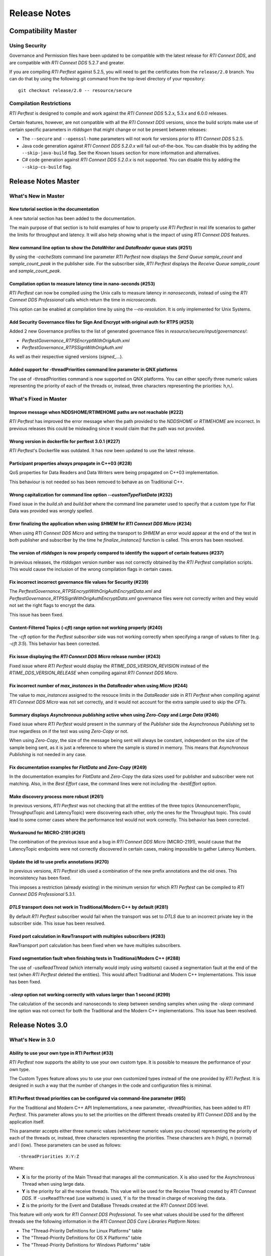 .. _section-release_notes:

Release Notes
=============

Compatibility Master
--------------------

Using Security
~~~~~~~~~~~~~~

Governance and Permission files have been updated to be compatible with
the latest release for *RTI Connext DDS*, and are compatible with *RTI
Connext DDS* 5.2.7 and greater.

If you are compiling *RTI Perftest* against 5.2.5, you will need to get
the certificates from the ``release/2.0`` branch. You can do that by
using the following git command from the top-level directory of your
repository:

::

    git checkout release/2.0 -- resource/secure

Compilation Restrictions
~~~~~~~~~~~~~~~~~~~~~~~~

*RTI Perftest* is designed to compile and work against the *RTI Connext
DDS* 5.2.x, 5.3.x and 6.0.0 releases.

Certain features, however, are not compatible with all the *RTI Connext
DDS* versions, since the build scripts make use of certain specific
parameters in *rtiddsgen* that might change or not be present between
releases:

-  The ``--secure`` and ``--openssl-home`` parameters will not work for
   versions prior to *RTI Connext DDS* 5.2.5.

-  Java code generation against *RTI Connext DDS 5.2.0.x* will fail
   out-of-the-box. You can disable this by adding the ``--skip-java-build``
   flag. See the Known Issues section for more information and
   alternatives.

-  C# code generation against *RTI Connext DDS 5.2.0.x* is not
   supported. You can disable this by adding the ``--skip-cs-build``
   flag.

Release Notes Master
--------------------

What's New in Master
~~~~~~~~~~~~~~~~~~~~

New tutorial section in the documentation
^^^^^^^^^^^^^^^^^^^^^^^^^^^^^^^^^^^^^^^^^

A new tutorial section has been added to the documentation.

The main purpose of that section is to hold examples of how to properly use
*RTI Perftest* in real life scenarios to gather the limits for throughput
and latency. It will also help showing what is the impact of using *RTI
Connext DDS* features.

New command line option to show the *DataWriter* and *DataReader* queue stats (#251)
^^^^^^^^^^^^^^^^^^^^^^^^^^^^^^^^^^^^^^^^^^^^^^^^^^^^^^^^^^^^^^^^^^^^^^^^^^^^^^^^^^^^

By using the `-cacheStats` command line parameter *RTI Perftest* now displays the
*Send Queue* `sample_count` and `sample_count_peak` in the publisher side. For the
subscriber side, *RTI Perftest* displays the *Receive Queue* `sample_count` and
`sample_count_peak`.

Compilation option to measure latency time in nano-seconds (#253)
^^^^^^^^^^^^^^^^^^^^^^^^^^^^^^^^^^^^^^^^^^^^^^^^^^^^^^^^^^^^^^^^^

*RTI Perftest* can now be compiled using the Unix calls to measure latency
in *nanoseconds*, instead of using the *RTI Connext DDS Professional* calls
which return the time in *microseconds*.

This option can be enabled at compilation time by using the `--ns-resolution`.
It is only implemented for Unix Systems.

Add Security Governance files for Sign And Encrypt with original auth for RTPS (#253)
^^^^^^^^^^^^^^^^^^^^^^^^^^^^^^^^^^^^^^^^^^^^^^^^^^^^^^^^^^^^^^^^^^^^^^^^^^^^^^^^^^^^^

Added 2 new Governance profiles to the list of generated governance files in
`resource/secure/input/governances/`:

- `PerftestGovernance_RTPSEncryptWithOrigAuth.xml`
- `PerftestGovernance_RTPSSignWithOrigAuth.xml`

As well as their respective signed versions (`signed_`...).

Added support for -threadPriorities command line parameter in QNX platforms
^^^^^^^^^^^^^^^^^^^^^^^^^^^^^^^^^^^^^^^^^^^^^^^^^^^^^^^^^^^^^^^^^^^^^^^^^^^

The use of -threadPriorities command is now supported on QNX platforms.
You can either specify three numeric values representing the priority of each
of the threads or, instead, three characters representing the priorities: h,n,l.

What's Fixed in Master
~~~~~~~~~~~~~~~~~~~~~~

Improve message when NDDSHOME/RTIMEHOME paths are not reachable (#222)
^^^^^^^^^^^^^^^^^^^^^^^^^^^^^^^^^^^^^^^^^^^^^^^^^^^^^^^^^^^^^^^^^^^^^^

*RTI Perftest* has improved the error message when the path provided to the
`NDDSHOME` or `RTIMEHOME` are incorrect. In previous releases this could be
misleading since it would claim that the path was not provided.

Wrong version in dockerfile for perftest 3.0.1 (#227)
^^^^^^^^^^^^^^^^^^^^^^^^^^^^^^^^^^^^^^^^^^^^^^^^^^^^^

*RTI Perftest*'s Dockerfile was outdated. It has now been updated to use the
latest release.

Participant properties always propagate in C++03 (#228)
^^^^^^^^^^^^^^^^^^^^^^^^^^^^^^^^^^^^^^^^^^^^^^^^^^^^^^^

QoS properties for Data Readers and Data Writers were being propagated on C++03
implementation.

This behaviour is not needed so has been removed to behave as on Traditional C++.

Wrong capitalization for command line option `--customTypeFlatData` (#232)
^^^^^^^^^^^^^^^^^^^^^^^^^^^^^^^^^^^^^^^^^^^^^^^^^^^^^^^^^^^^^^^^^^^^^^^^^^

Fixed issue in the `build.sh` and `build.bat` where the command line parameter
used to specify that a custom type for Flat Data was provided was wrongly
spelled.

Error finalizing the application when using `SHMEM` for *RTI Connext DDS Micro* (#234)
^^^^^^^^^^^^^^^^^^^^^^^^^^^^^^^^^^^^^^^^^^^^^^^^^^^^^^^^^^^^^^^^^^^^^^^^^^^^^^^^^^^^^^

When using *RTI Connext DDS Micro* and setting the transport to `SHMEM` an error
would appear at the end of the test in both publisher and subscriber by the time
he `finalize_instance()` function is called. This errors has been resolved.

The version of *rtiddsgen* is now properly compared to identify the support of certain features (#237)
^^^^^^^^^^^^^^^^^^^^^^^^^^^^^^^^^^^^^^^^^^^^^^^^^^^^^^^^^^^^^^^^^^^^^^^^^^^^^^^^^^^^^^^^^^^^^^^^^^^^^^

In previous releases, the *rtiddsgen* version number was not correctly obtained
by the *RTI Perftest* compilation scripts. This would cause the inclusion of the
wrong compilation flags in certain cases.

Fix incorrect incorrect governance file values for Security (#239)
^^^^^^^^^^^^^^^^^^^^^^^^^^^^^^^^^^^^^^^^^^^^^^^^^^^^^^^^^^^^^^^^^^

The `PerftestGovernance_RTPSEncryptWithOrigAuthEncryptData.xml` and
`PerftestGovernance_RTPSSignWithOrigAuthEncryptData.xml` governance files were not
correctly writen and they would not set the right flags to encrypt the data.

This issue has been fixed.

Content-Filtered Topics (`-cft`) range option not working properly (#240)
^^^^^^^^^^^^^^^^^^^^^^^^^^^^^^^^^^^^^^^^^^^^^^^^^^^^^^^^^^^^^^^^^^^^^^^^^

The `-cft` option for the *Perftest subscriber* side was not working correctly
when specifying a range of values to filter (e.g. `-cft 3:5`). This behavior has
been corrected.

Fix issue displaying the *RTI Connext DDS Micro* release number (#243)
^^^^^^^^^^^^^^^^^^^^^^^^^^^^^^^^^^^^^^^^^^^^^^^^^^^^^^^^^^^^^^^^^^^^^^

Fixed issue where *RTI Perftest* would display the `RTIME_DDS_VERSION_REVISION`
instead of the `RTIME_DDS_VERSION_RELEASE` when compiling against *RTI
Connext DDS Micro*.

Fix incorrect number of `max_instances` in the *DataReader* when using *Micro* (#244)
^^^^^^^^^^^^^^^^^^^^^^^^^^^^^^^^^^^^^^^^^^^^^^^^^^^^^^^^^^^^^^^^^^^^^^^^^^^^^^^^^^^^^

The value to `max_instances` assigned to the resouce limits in the *DataReader*
side in *RTI Perftest* when compiling against *RTI Connext DDS Micro* was not
set correctly, and it would not account for the extra sample used to skip the
*CFTs*.

Summary displays *Asynchronous publishing* active when using *Zero-Copy* and *Large Data* (#246)
^^^^^^^^^^^^^^^^^^^^^^^^^^^^^^^^^^^^^^^^^^^^^^^^^^^^^^^^^^^^^^^^^^^^^^^^^^^^^^^^^^^^^^^^^^^^^^^^

Fixed issue where *RTI Perftest* would present in the summary of the *Publisher*
side the *Asynchronous Publishing* set to *true* regardless on if the test was
using *Zero-Copy* or not.

When using *Zero-Copy*, the size of the message being sent will always be
constant, independent on the size of the sample being sent, as it is just a
reference to where the sample is stored in memory.
This means that *Asynchronous Publishing* is not needed in any case.

Fix documentation examples for *FlatData* and *Zero-Copy* (#249)
^^^^^^^^^^^^^^^^^^^^^^^^^^^^^^^^^^^^^^^^^^^^^^^^^^^^^^^^^^^^^^^^

In the documentation examples for *FlatData* and *Zero-Copy* the data sizes used
for publisher and subscriber were not matching. Also, in the *Best Effort* case,
the command lines were not including the `-bestEffort` option.

Make discovery process more robust (#261)
^^^^^^^^^^^^^^^^^^^^^^^^^^^^^^^^^^^^^^^^^

In previous versions, *RTI Perftest* was not checking that all the entities of
the three topics (AnnouncementTopic, ThroughputTopic and LatencyTopic) were
discovering each other, only the ones for the Throughput topic. This could lead
to some corner cases where the performance test would not work correctly. This
behavior has been corrected.

Workaround for MICRO-2191 (#261)
^^^^^^^^^^^^^^^^^^^^^^^^^^^^^^^^

The combination of the previous issue and a bug in *RTI Connext DDS Micro*
(MICRO-2191), would cause that the LatencyTopic endpoints were not correctly
discovered in certain cases, making impossible to gather Latency Numbers.

Update the idl to use prefix annotations (#270)
^^^^^^^^^^^^^^^^^^^^^^^^^^^^^^^^^^^^^^^^^^^^^^^

In previous versions, *RTI Perftest* idls used a combination of the new
prefix annotations and the old ones. This inconsistency has been fixed.

This imposes a restriction (already existing) in the minimum version for which
*RTI Perftest* can be compiled to *RTI Connext DDS Professional* 5.3.1.

`DTLS` transport does not work in Traditional/Modern C++ by default (#281)
^^^^^^^^^^^^^^^^^^^^^^^^^^^^^^^^^^^^^^^^^^^^^^^^^^^^^^^^^^^^^^^^^^^^^^^^^^

By default *RTI Perftest* subscriber would fail when the transport was set to
`DTLS` due to an incorrect private key in the subscriber side. This issue has been
resolved.

Fixed port calculation in RawTransport with multiples subscribers (#283)
^^^^^^^^^^^^^^^^^^^^^^^^^^^^^^^^^^^^^^^^^^^^^^^^^^^^^^^^^^^^^^^^^^^^^^^^

RawTransport port calculation has been fixed when we have multiples subscribers.

Fixed segmentation fault when finishing tests in Traditional/Modern C++ (#288)
^^^^^^^^^^^^^^^^^^^^^^^^^^^^^^^^^^^^^^^^^^^^^^^^^^^^^^^^^^^^^^^^^^^^^^^^^^^^^^

The use of `-useReadThread` (which internally would imply using `waitsets`)
caused a segmentation fault at the end of the test (when *RTI Perftest* deleted
the entities). This would affect Traditional and Modern C++ Implementations.
This issue has been fixed.

`-sleep` option not working correctly with values larger than 1 second (#299)
^^^^^^^^^^^^^^^^^^^^^^^^^^^^^^^^^^^^^^^^^^^^^^^^^^^^^^^^^^^^^^^^^^^^^^^^^^^^^

The calculation of the seconds and nanoseconds to sleep between sending samples
when using the `-sleep` command line option was not correct for both the Traditional
and the Modern C++ implementations. This issue has been resolved.

Release Notes 3.0
-----------------

What's New in 3.0
~~~~~~~~~~~~~~~~~

Ability to use your own type in RTI Perftest (#33)
^^^^^^^^^^^^^^^^^^^^^^^^^^^^^^^^^^^^^^^^^^^^^^^^^^

*RTI Perftest* now supports the ability to use your own custom type.
It is possible to measure the performance of your own type.

The Custom Types feature allows you to use your own customized types instead of
the one provided by *RTI Perftest*. It is designed in such a way that the number
of changes in the code and configuration files is minimal.

RTI Perftest thread priorities can be configured via command-line parameter (#65)
^^^^^^^^^^^^^^^^^^^^^^^^^^^^^^^^^^^^^^^^^^^^^^^^^^^^^^^^^^^^^^^^^^^^^^^^^^^^^^^^^

For the Traditional and Modern C++ API Implementations, a new parameter,
`-threadPriorities`, has been added to *RTI Perftest*. This parameter allows you 
to set the priorities on the different threads created by *RTI Connext DDS*
and by the application itself.

This parameter accepts either three numeric values (whichever numeric values you choose) 
representing the priority of each of the threads or, instead, three characters representing 
the priorities. These characters are h (high), n (normal) and l (low). These parameters
can be used as follows:

::

-threadPriorities X:Y:Z

Where:

- **X** is for the priority of the Main Thread that manages all the communication. 
  X is also used for the Asynchronous Thread when using large data.
- **Y** is the priority for all the receive threads. This value will be used for
  the Receive Thread created by *RTI Connext DDS*. If ``-useReadThread`` (use waitsets) 
  is used, Y is for the thread in charge of receiving the data.
- **Z** is the priority for the Event and DataBase Threads created at the
  *RTI Connext DDS* level.

This feature will only work for *RTI Connext DDS Professional*.
To see what values should be used for the different threads see
the following information in the *RTI Connext DDS Core Libraries Platform Notes*:

- The "Thread-Priority Definitions for Linux Platforms" table
- The "Thread-Priority Definitions for OS X Platforms" table
- The "Thread-Priority Definitions for Windows Platforms" table

Raw Transport Support (#77)
^^^^^^^^^^^^^^^^^^^^^^^^^^^

*RTI Perftest* now supports raw transport communications. This allows the
application to conduct performance tests skipping the DDS protocol. The purpose of this
feature is to allow the calculation of protocol overhead and time differences.

To run a test with this feature, the ``-rawTransport`` command line option is
required.

The Raw Transport feature is only aviable for C++ and supports two kinds of transport
protocols, UDPv4 and Shared Memory.

The Raw Transport feature allows the following configurations:

-  `Multicast` (only for UDPv4)
-  `One-to-many communication` (Pub -> Sub)
-  `Latency Test` / `Throughput Test`
-  `Scan`

Some of the command-line parameters that exist for DDS are not supported if
``-rawTransport`` is used.

For the command ``-peer``, the behavior has been modified. You can use ``-peer`` to set a
peer address and a new optional ID:

    Syntax: -peer <x.x.x.x>|<x.x.x.x:id>

    If no ID is provided, it's set as zero.

    You can set multiple peers; the maximum value of accepted peers is RTIPERFTEST_MAX_PEERS, 
    which corresponds to 1024.

    Example:

::

    perftest_cpp -pub -rawTransport -peer 127.0.0.1:5 -peer 127.0.0.1:6


A new command-line parameter, `-noBlockingSockets`, has been added:

-  This parameter changes the blocking behavior of send sockets to `never block`.
-  It is only available when ``-rawTransport`` is set with UDPv4 as the protocol.
-  This parameter can reduce the lost packets.
-  CHANGING THIS PARAMETER FROM THE DEFAULT CAN CAUSE SIGNIFICANT PERFORMANCE VARIATIONS.

Support for RTI Connext DDS Micro 3.0.0 (#78)
^^^^^^^^^^^^^^^^^^^^^^^^^^^^^^^^^^^^^^^^^^^^^

Starting with this release, *RTI Perftest* will have support for *RTI Connext
DDS Micro* 3.0.0 and above.

By using the ``--micro`` and the ``--RTIMEHOME path`` command-line options at
compile time, *RTI Perftest* will generate code for *RTI Connext DDS Micro* and
try to compile using ``cmake`` (the path for which can also be configured by
a command-line parameter in the build script). In this case, the 
*RTI Perftest* executable will be placed similarly to *RTI Connext DDS Professional's* 
executable; however, it will be named ``perftest_cpp_micro``.

Most *RTI Perftest* features are available when using *RTI Connext Micro*; however, some
command-line parameters and options are available only for *RTI Connext DDS
Professional*. More information about the supported parameters can be found in the
*Command-Line Parameters* examples section.

Build HTML and PDF documentation (#94)
^^^^^^^^^^^^^^^^^^^^^^^^^^^^^^^^^^^^^^

*RTI Perftest*'s build script for Linux now offers the option to generate the HTML
and PDF documentation from the .rst files in srcDoc.

Allow 3 differents addresses for -multicastAddr feature (#97)
^^^^^^^^^^^^^^^^^^^^^^^^^^^^^^^^^^^^^^^^^^^^^^^^^^^^^^^^^^^^^

In previous versions of *RTI Perftest*, the `-multicastAddr` command-line
parameter only supported a single address as input. This behavior has been
improved. In addition to providing only one address, this parameter also
allows you to provide three different addresses for each of the three topics used by
*RTI Perftest* (Throughput, Latency, and Announcement).

Both IPv4 and IPv6 addresses are supported and can be set together on the same
input command. All the input addresses must be in multicast range.

If you specify only one address, *RTI Perftest* will use that one 
and the two consecutive ones: for example, if you give 1.1.1.1, *RTI Perftest* will use 
1.1.1.1 + 1.1.1.2 + 1.1.1.3. The higher values supported are `239.255.255.253` for IPv4
and `FFFF:FFFF:FFFF:FFFF:FFFF:FFFF:FFFF:FFFC` for IPv6.

Display in RTI Perftest's subscriber side if the type expected is large data (#123)
^^^^^^^^^^^^^^^^^^^^^^^^^^^^^^^^^^^^^^^^^^^^^^^^^^^^^^^^^^^^^^^^^^^^^^^^^^^^^^^^^^^^^

*RTI Perftest* requires you to specify on the subscriber side the Data Length parameter
if the data to be received is larger than the `MAX_SYNCHRONOUS_SIZE` constant. This
parameter is used to change from the regular `TestData_t` type to `TestDataLarge_t` (used for
large data). However, this was not displayed anywhere in the summary shown by
the subscriber.

This issue has been fixed. Now the subscriber will show a short message stating
that it is expecting the large data type.

Added --compiler and --linker command-line parameters to build.sh (#152)
^^^^^^^^^^^^^^^^^^^^^^^^^^^^^^^^^^^^^^^^^^^^^^^^^^^^^^^^^^^^^^^^^^^^^^^^

When building in Unix, you can now use the `--compiler` and/or `--linker`
command-line parameters to explicitly specify to the `build.sh` script the
compiler/linker executables that will be used by *rtiddsgen*.

Ease the execution of *RTI Perftest* in *VxWorks* (#167)
^^^^^^^^^^^^^^^^^^^^^^^^^^^^^^^^^^^^^^^^^^^^^^^^^^^^^^^^

In previous releases, it was not clear how to run `RTI Perftest` in `VxWorks`:
each command-line parameter had to be appended to the `argv` array inside
`publisher_main` and `subscriber_main` in `perftest_publisher.cxx`. This
required recompiling each time the parameters changed.

This behavior has been simplified: in order to run in `VxWorks`, you can 
call the `perftest_cpp_main` function and receive a simple string
containing all the command-line parameters.

Support *RTI Perftest* on *Android* platforms (#186)
^^^^^^^^^^^^^^^^^^^^^^^^^^^^^^^^^^^^^^^^^^^^^^^^^^^^

Although the code for *RTI Perftest* is supposed to be platform-independent, it
might not work out-of-the-box for mobile operating systems, since it expects to be used in a
terminal.

Starting in version 3.0.0, *RTI Perftest* can also be compiled and used for
Android platforms, using the basic graphical interface generated by *rtiddsgen*
to print the output of the application.

Support *RTI Connext DDS 6.0.0* *FlatData* and *Zero-Copy* features (#211)
^^^^^^^^^^^^^^^^^^^^^^^^^^^^^^^^^^^^^^^^^^^^^^^^^^^^^^^^^^^^^^^^^^^^^^^^^^

*RTI Connext DDS 6.0.0* introduces *RTI FlatData* language binding and
*Zero-Copy* transfer mode over Shared Memory.

*RTI FlatData* reduces the number of copies made when sending a sample
from a DataWriter to a DataReader from four to just two by building samples
where the in-memory representation matches the wire representation.

*Zero-Copy* transfer mode accomplishes zero copies by using the shared memory
(SHMEM) built-in transport to send 16-byte references to samples within a
SHMEM segment owned by the DataWriter. This does not only reduces the latency
but also makes the latency independent of the sample size.

Starting in version 3.0.0, *RTI Perftest* supports *RTI FlatData* language
binding and Zero Copy transfer over Shared Memory.

This feature is not available when compiling for *RTI Connext DDS Micro*.

Increase `send_socket_buffer_size` for the `UDPv4` transport
^^^^^^^^^^^^^^^^^^^^^^^^^^^^^^^^^^^^^^^^^^^^^^^^^^^^^^^^^^^^

In order to achieve better performance with dealing with Large Data, the
`send_socket_buffer_size` property has been modified from 500KB to 1MB in the
*QoS* file.

What's Fixed in 3.0
~~~~~~~~~~~~~~~~~~~

Migrate RTI Routing Service XML configuration to 6.0.0
^^^^^^^^^^^^^^^^^^^^^^^^^^^^^^^^^^^^^^^^^^^^^^^^^^^^^^

The *RTI Routing Service* configuration file has been updated and
is now supported by *RTI Routing Service* 6.0.0.

Remove duplicate code on RTIDDSImpl when the topic name is checked (#99)
^^^^^^^^^^^^^^^^^^^^^^^^^^^^^^^^^^^^^^^^^^^^^^^^^^^^^^^^^^^^^^^^^^^^^^^^^

Each time a DataReader or DataWriter was created, the topic name was compared with all the
default topic names (Throughput, Latency, Announcement), in order to get
the proper QoS Profile Name. This led to a lot of duplicated code on the
`createWriter` and `createReader` functions.

This behavior has been fixed by creating a new function `getQoSProfileName`
that accesses a new map, `_qoSProfileNameMap`, which contains the three topic
names and their corresponding profile names.

Fix incorrect parsing of the `-executionTime` command-line parameter (#102)
^^^^^^^^^^^^^^^^^^^^^^^^^^^^^^^^^^^^^^^^^^^^^^^^^^^^^^^^^^^^^^^^^^^^^^^^^^^

In previous releases, for the Traditional and Modern C++ API implementations,
the `-executionTime <sec>` command-line parameter would ignore any invalid
value for the `<sec>` parameter without any notification to the user.

This behavior has been fixed and unified for all the API implementations,
which now show an error when finding a wrong value for the `<sec>` option.

Ensure compatibility for the Traditional and Modern C++ Implementation (#114)
^^^^^^^^^^^^^^^^^^^^^^^^^^^^^^^^^^^^^^^^^^^^^^^^^^^^^^^^^^^^^^^^^^^^^^^^^^^^^

Some of the changes added for #55 broke compatibility when compiling certain
platforms with no support for C++11. This issue has been fixed.

Wait for all perftest executions to finish before finalizing participants factory (#120)
^^^^^^^^^^^^^^^^^^^^^^^^^^^^^^^^^^^^^^^^^^^^^^^^^^^^^^^^^^^^^^^^^^^^^^^^^^^^^^^^^^^^^^^^

In *VxWorks* kernel mode, static objects are shared across different runs of the same
*RTI Perftest* libraries/executables, and changes in one run would cause changes in the other.
When finalizing the *Participant Factory* after deleting the participant of an *RTI Perftest* execution,
an error about outstanding participants in the domain was printed. This error occurred
because the *Participant Factory* was shared accross runs in the same machine;
therefore, participants from other executions prevented the factory from
being properly finalized.

This issue has been fixed by checking that the factory is empty of participants
before finalizing it.

Fix incorrect behavior for the `-unbounded` command-line option when not using large data (#125)
^^^^^^^^^^^^^^^^^^^^^^^^^^^^^^^^^^^^^^^^^^^^^^^^^^^^^^^^^^^^^^^^^^^^^^^^^^^^^^^^^^^^^^^^^^^^^^^^

In the 2.4 release, a regression was introduced: the use of `-unbounded`
caused a failure when using datasizes from 28 to 63000 bytes. This
issue has been resolved.

Update maximum sample size accepted by *RTI Perftest* (#136)
^^^^^^^^^^^^^^^^^^^^^^^^^^^^^^^^^^^^^^^^^^^^^^^^^^^^^^^^^^^^

The maximum size of a sample accepted by *RTI Perftest* has been updated to
be compatible with *RTI Connext DDS 6.0.0*. This new value is 2147482620 bytes.

Add option to enable latency measurements in machines with low resolution clocks (#162)
^^^^^^^^^^^^^^^^^^^^^^^^^^^^^^^^^^^^^^^^^^^^^^^^^^^^^^^^^^^^^^^^^^^^^^^^^^^^^^^^^^^^^^^

If the machine where *RTI Perftest* is being executed has a low resolution
clock, the regular logic might not report accurate latency numbers. Therefore,
the application now implements a simple solution to get a rough estimate of the
latency.

Before sending the first sample, *RTI Perftest* records the time; right after
receiving the last pong, the time is recorded again. Under the assumption that
the processing time is negligible, the average latency is calculated as half
the time taken divided by the number of samples sent.

This calculation only makes sense if latencyCount = 1 (Latency Test), since
it assumes that every single ping is answered.

Stop using alarm function to schedule functions since it is deprecated (#164)
^^^^^^^^^^^^^^^^^^^^^^^^^^^^^^^^^^^^^^^^^^^^^^^^^^^^^^^^^^^^^^^^^^^^^^^^^^^^^

When using `-executionTime <seconds>` parameter, internally, *RTI Perftest* was scheduling a
function call by using it as a handler when an ALARM signal was received.
This ALARM signal was set to be signaled in the amount of seconds specified by the *executionTime*
parameter using the `alarm()` function available in Unix-like systems; however,
this alarm function has been deprecated or is even missing in some of RTI's supported platforms.

This issue has been fixed by using a thread that sleeps for the amount of
seconds specified, after which the thread calls the desired function.

Remove the use of certain static variables that caused issues in *VxWorks* kernel mode (#166)
^^^^^^^^^^^^^^^^^^^^^^^^^^^^^^^^^^^^^^^^^^^^^^^^^^^^^^^^^^^^^^^^^^^^^^^^^^^^^^^^^^^^^^^^^^^^^

When running two or more instances of *RTI Perftest* within the same machine in *VxWorks* kernel mode,
some parameters were shared between instances. This sharing happened because static variables are shared
across different runs of the same *RTI Perftest* libraries/executables, and changes in one run would cause
changes in the other. This issue has ben fixed.

Use Connext DDS implementation for the `milliSleep` method in C++ (#180)
^^^^^^^^^^^^^^^^^^^^^^^^^^^^^^^^^^^^^^^^^^^^^^^^^^^^^^^^^^^^^^^^^^^^^^^^

The ``PerftestClock::milliSleep()`` method has been modified in the Traditional and Modern C++ implementations
to always use the *RTI Connext DDS* sleep functionality.
This change makes the sleep functionality independent of the operating system.

At the same time, the code has been improved to avoid overflowing the time of the sleeping
period.

Fix Bottleneck due to low SHMEM QoS resources settings
^^^^^^^^^^^^^^^^^^^^^^^^^^^^^^^^^^^^^^^^^^^^^^^^^^^^^^

The QoS setting `dds.transport.shmem.builtin.received_message_count_max`
was set based on the OS default receive buffer size for SHMEM and the
size of the payload sent on a sample.

The resulting allocated space was too small and therefore the throughput
was being limited.

The `dds.transport.shmem.builtin.received_message_count_max` and
`dds.transport.shmem.builtin.receive_buffer_size` QoS settings have been
increased to avoid this bottleneck.

Fix Custom Types failure due to the use of Flat Data (#221)
^^^^^^^^^^^^^^^^^^^^^^^^^^^^^^^^^^^^^^^^^^^^^^^^^^^^^^^^^^^

FlatData support for Custom Types was not complete thus errors arise when using
``--customType`` build option.

Now this issue has been fixed and FlatData custom types can be used along with
regular custom types by using the new ``--customTypeFlatData`` build option.

The only known limitation is that these FlatData types must be declared as mutable.

Release Notes 2.4
-----------------

What's New in 2.4
~~~~~~~~~~~~~~~~~

Summary of test parameters printed before RTI Perftest runs (#46)(#67)
^^^^^^^^^^^^^^^^^^^^^^^^^^^^^^^^^^^^^^^^^^^^^^^^^^^^^^^^^^^^^^^^^^^^^^

*RTI Perftest* provides a great number of command-line parameters, plus the option
of using the *xml configuration* file for modifying the RTI Connext DDS QoS. This
could lead to some confusion with regards to the test that will run when executing
the application.

In order to make this clear, *RTI Perftest* now shows a summary at the beginning of
the test with most of the relevant parameters being used for thetest. The
summary is done for both Publisher and Subscriber sides.

Added command-line parameters to simplify single API build (#50)
^^^^^^^^^^^^^^^^^^^^^^^^^^^^^^^^^^^^^^^^^^^^^^^^^^^^^^^^^^^^^^^^

*RTI Perftest Build scripts* now support building a single API using the
following command-line parameters:

    --java-build
    --cpp03-build
    --cpp-build
    --cs-build

Added RTI Perftest and RTI Connext DDS information at beginning of test (#54)
^^^^^^^^^^^^^^^^^^^^^^^^^^^^^^^^^^^^^^^^^^^^^^^^^^^^^^^^^^^^^^^^^^^^^^^^^^^^^

*RTI Perftest* now prints at the beginning of the test
its version and the version of *RTI Connext DDS* against which *RTI Perftest* is
compiled.

Automatically regenerate `qos_string.h` file if `perftest_qos_profiles.xml` is modified (#63)
^^^^^^^^^^^^^^^^^^^^^^^^^^^^^^^^^^^^^^^^^^^^^^^^^^^^^^^^^^^^^^^^^^^^^^^^^^^^^^^^^^^^^^^^^^^^^

*RTI Perftest* now udpates the `qos_string.h` file with the content of
`perftest_qos_profiles.xml` every time *RTI Perftest* is built for C++
and C++ New PSM.

Enable batching for Throughput-Test mode with 8kB value (#76)(#67)
^^^^^^^^^^^^^^^^^^^^^^^^^^^^^^^^^^^^^^^^^^^^^^^^^^^^^^^^^^^^^^^^^^

As part of the enhanced out-of-the-box experience for *RTI Perftest*,
batching is now enabled by default for throughput tests where the datalen is
equal or smaller to 4kB. In such case, the *Batch size* value will be set to 8kB.

Batching will be disabled automatically if *LatencyTest* mode is set or if the
`-batchSize` is lower than two times the `-dataLen`.

Use `UDPv4` and `Shared Memory` as default transport configuration (#80)
^^^^^^^^^^^^^^^^^^^^^^^^^^^^^^^^^^^^^^^^^^^^^^^^^^^^^^^^^^^^^^^^^^^^^^^^

Previously, the *RTI Perftest* default was to use only the `UDPv4` transport.
This did not, however, always lead to the best results when testing between
applications within the same machine; it also differed from *RTI Connext DDS*
default behavior, which enables the use of both `UDPv4` and Shared Memory (`SHMEM`).
Now, *RTI Perftest*'s new default behavior is the same as *RTI Connext DDS*: It
enables the use of both `UDPv4` and `SHMEM`.

This change improves the out-of-the-box user experience, getting better numbers
when using the default configuration.

Show percentage of packets lost in subscriber side output (#81)
^^^^^^^^^^^^^^^^^^^^^^^^^^^^^^^^^^^^^^^^^^^^^^^^^^^^^^^^^^^^^^^

*RTI Perftest* now displays the percentage of lost packets in addition to the total
number of packets lost. This percentage is displayed once per second with the rest of
the statistics in the *Subscriber* side, as well as at the end of the test.

What's Fixed in 2.4
~~~~~~~~~~~~~~~~~~~

Improved Dynamic Data Send() and Receive() operations (#55)
^^^^^^^^^^^^^^^^^^^^^^^^^^^^^^^^^^^^^^^^^^^^^^^^^^^^^^^^^^^

The Dynamic Data Send() and Received() functions have been optimized
reducing the time spent setting and getting the samples.

As a result of these optimizations *RTI Perftest* now minimizes the time
employed in application-related tasks, therefore maximizing the time spent
sending and receiving calls. This allows a fair comparison between
Dynamic Data results and Generated Type-Code Data results.

Corrected Latency maximum calculation in certain scenarios with low resolution clocks (#58)
^^^^^^^^^^^^^^^^^^^^^^^^^^^^^^^^^^^^^^^^^^^^^^^^^^^^^^^^^^^^^^^^^^^^^^^^^^^^^^^^^^^^^^^^^^^

In previous releases, if the clock provided by the system had low resolution, many of the
*Latency* times calculated by sending and receiving back samples would end up being `0us`.
*RTI Perftest* would assume in those cases that this value was an initialization value and it
would reset the maximum latency.

This problem has been fixed. *RTI Perftest* now correctly supports the case where the
latency reported is `0us` by not using it as a control/reset value.

Improved behavior when using the `-scan` command-line option and Best Effort (#59)
^^^^^^^^^^^^^^^^^^^^^^^^^^^^^^^^^^^^^^^^^^^^^^^^^^^^^^^^^^^^^^^^^^^^^^^^^^^^^^^^^^

In previous releases, the use of `-scan` in combination with *Best Effort* would result
in sending too many times certain packets used to signal the change of sizes and the
initialization and finalization of the test.

In certain scenarios -- mostly local tests where *RTI Perftest* Publishers and Subscribers
were in the same machine and that machine had limitations with respect to the CPU -- this
problem would cause the *Scan* test to not work properly, since the *Publisher* would make
use of the CPU and network intensively, potentially starving the *Subscriber* side and
making the test hang.

This problem has been fixed.

Reduced memory consumption on Subscriber side (#74)
^^^^^^^^^^^^^^^^^^^^^^^^^^^^^^^^^^^^^^^^^^^^^^^^^^^

The *initial_samples* value for the *ThroughputQoS* QoS profile has been updated
to a lower number. This profile is used by the *Subscriber* side to create a
*DDS DataWriter*.

This value has been updated in order to decrease memory consumption on
the *RTI Perftest* *Subscriber* side.

In order to ensure that this change does not affect the overall performance of
the application, the initial burst of samples sent by the *Publisher* side has been
also reviewed.  The *Publisher* side now always send a burst big enough to ensure
that the allocations in both *Publisher* and *Subscriber* sides are done before
the test starts.

Fixed compilation in Certain VxWorks platforms (#93)
^^^^^^^^^^^^^^^^^^^^^^^^^^^^^^^^^^^^^^^^^^^^^^^^^^^^

In previous releases the *Traditional* and *Modern* C++ implementations were tried to
include `sys/time.h`, but this file might not exist in certain operating systems including
certain VxWorks platforms.

This issue has been fixed, since this library is not needed in the *VxWorks* platforms,
*RTI Perftest* excludes `sys/time.h` when compiling for *VxWorks*.

Migrate RTI Routing Service XML configuration to 6.0.0
^^^^^^^^^^^^^^^^^^^^^^^^^^^^^^^^^^^^^^^^^^^^^^^^^^^^^^

The RTI Routing Service configuration file has been updated and
it is now supported in the version 6.0.0.

Issues compiling in certain Platforms due to static variable `transportConfigMap` (#161)
^^^^^^^^^^^^^^^^^^^^^^^^^^^^^^^^^^^^^^^^^^^^^^^^^^^^^^^^^^^^^^^^^^^^^^^^^^^^^^^^^^^^^^^^

In certain architectures the use of the static variable: `static std::map<std::string, TransportConfig> transportConfigMap`
would cause some issues when referencing it from a static context.

In order to avoid this issue, the variable is not static anymore
and it will be initialized in the constructor of the `PerftestTransport` class.

This issue affected both the Traditional and Modern C++ implementations.

Release Notes 2.3.2
-------------------

What's Fixed in 2.3.2
~~~~~~~~~~~~~~~~~~~~~~

Traditional C++ Semaphore Take() and Give() operations not checking for errors properly (#47)
^^^^^^^^^^^^^^^^^^^^^^^^^^^^^^^^^^^^^^^^^^^^^^^^^^^^^^^^^^^^^^^^^^^^^^^^^^^^^^^^^^^^^^^^^^^^^

In previous versions, the semaphore Take() and Give() operations
were not being checked for errors correctly in the Traditional C++ API implementation.
This has been fixed.

Update Security Certificates and Governance files (#49)
^^^^^^^^^^^^^^^^^^^^^^^^^^^^^^^^^^^^^^^^^^^^^^^^^^^^^^^

The Security Certificates and Governance files used when enabling security options
in RTI Perftest have been regenerated and signed again, since they had expired.

The script used for updating the files has been improved to generate certificates
valid for a longer period of time (from one year to ten years).

Release Notes 2.3.1
--------------------

What's Fixed in 2.3.1
~~~~~~~~~~~~~~~~~~~~~

`Keep Duration` not configurable when using `-noPositiveAcks` (#39)
^^^^^^^^^^^^^^^^^^^^^^^^^^^^^^^^^^^^^^^^^^^^^^^^^^^^^^^^^^^^^^^^^^^

In previous versions, if the `-noPositiveAcks` command line parameter was provided
the *Disable Positive Acks Keep Duration* QoS setting would be ignored both when
provided via XML configuration or via command line parameter (deprecated option),
instead, *RTI Perftest* would always use the default value set up via code.

This behavior has been fixed. We also took the oportunity to simplify and clarify
the XML configurations when disabling positive Acks.

Show message in sumary when -multicast is present but it wont be used (#44)
^^^^^^^^^^^^^^^^^^^^^^^^^^^^^^^^^^^^^^^^^^^^^^^^^^^^^^^^^^^^^^^^^^^^^^^^^^^

In previous versions, if the `-multicast` command-line parameter was provided but
the transport didn't allow the use of multicast, it would fail silently and no
indication would be shown by RTI Perftest.

Starting from this release, the use of multicast will be shown in the transport
summary at the beginning of the test, and a message will be printed stating if
multicast could not be applied for the transport.

The `-multicast` parameter has been divided into 2: `-multicast` which enables
multicast for a given transport using a set of default multicast addresses and
`-multicastAddr <address>` which enables multicast and sets the multicast IPs to
be the one provided.

Update Security Certificates and Governance files (#49)
^^^^^^^^^^^^^^^^^^^^^^^^^^^^^^^^^^^^^^^^^^^^^^^^^^^^^^^

The Security Certificates and Governance files used when enabling security options
in RTI Perftest have been regenerated and signed again, since they had expired.

The script used for updating the files has been improved to generate certificates
valid for a longer period of time (from one year to ten years).


Release Notes 2.3.1
--------------------

What's Fixed in 2.3.1
~~~~~~~~~~~~~~~~~~~~~~

Segmentation fault when using multiple publishers
^^^^^^^^^^^^^^^^^^^^^^^^^^^^^^^^^^^^^^^^^^^^^^^^^

In previous versions, in scenarios with multiple publishers, every *RTI Perftest*
publisher application with `-pidMultiPubTest` different than 0 would crash in the
process of printing the latency statistics. This behavior has been fixed.

Release Notes 2.3
-----------------

What's New in 2.3
~~~~~~~~~~~~~~~~~

Added Support for DTLS
^^^^^^^^^^^^^^^^^^^^^^

*RTI Perftest* now supports the use of the *DTLS* plugin. The out of the
box configuration allows the application to work using *DTLS* by just specifying
``-transport DTLS``, however we also included command-line parameters to specify:

- The Certificates and the public/private keys.
- The verbosity.

See the *Test Parameters* section for more information about how to configure DTLS.

Added Support for TLS
^^^^^^^^^^^^^^^^^^^^^

*RTI Perftest* now supports the use of *TLS* on top of the *TCP* plugin.
The out-of-the-box configuration allows the application to work using *TLS*
by just specifying ``-transport TLS``, however we also included command-line
parameters to specify:

- The Certificates and the public/private keys.
- The verbosity.
- The Server Bind Port.
- The use of WAN mode.
- The use of a Public Address.

See the *Test Parameters* section for more information about how to configure TLS.

Enhanced TCP Functionalities
^^^^^^^^^^^^^^^^^^^^^^^^^^^^

As part of the changes for adding support for *TLS*, more functionalities have
been included for *TCP*, including options to specify:

- The verbosity.
- The Server Bind Port.
- The use of WAN mode.
- The use of a Public Address.

See the *Test Parameters* section for more information about how to configure TCP.

Added Support for WAN
^^^^^^^^^^^^^^^^^^^^^

*RTI Perftest* now supports the use of the *WAN* transport plugin.
In order to use this transport the command-line option ``-transport WAN`` needs
to be specified, we also included command-line parameters to specify:

- The WAN Server Address and Port
- The WAN ID.
- The Certificates and the public/private keys in case of using Secure WAN.
- The verbosity.
- The Server Bind Port.

See the *Test Parameters* section for more information about how to configure WAN.

Default Values for ``Reliability`` and ``Transport`` can be Modified via XML
^^^^^^^^^^^^^^^^^^^^^^^^^^^^^^^^^^^^^^^^^^^^^^^^^^^^^^^^^^^^^^^^^^^^^^^^^^^^

Starting with this release, the Reliability and Transport settings are not set
via code for the different languages, but are set in the XML profile.
This allows you to easily modify these settings without needing to recompile.

These settings can still be modified via command-line parameters.

Added Command-Line Parameter ``-qosLibrary``
^^^^^^^^^^^^^^^^^^^^^^^^^^^^^^^^^^^^^^^^^^^^

Starting with this release, the QoS Library can be selected using the new
``-qosLibrary`` option.

This command-line option, combined with ``-qosFile``, allows you to use custom
QoS profiles that inherit from the default one (``perftest_qos_profiles.xml``).

A simple example is provided here:
``resource/profile_examples/custom_perftest_qos_profiles.xml``.

Changed Name for Command-Line Option from ``-qosProfile`` to ``-qosFile``
^^^^^^^^^^^^^^^^^^^^^^^^^^^^^^^^^^^^^^^^^^^^^^^^^^^^^^^^^^^^^^^^^^^^^^^^^

Starting with this release, the ``-qosProfile`` command-line parameter has been
changed to ``-qosFile`` to better reflect its use.

Improved ``-scan`` Command-line Parameter Functionality
^^^^^^^^^^^^^^^^^^^^^^^^^^^^^^^^^^^^^^^^^^^^^^^^^^^^^^^
In the previous release, using ``-scan`` caused *RTI Perftest* to execute with
a predefined set of values for -dataLen, and with execution durations related to
the number of latency pings. This behavior has been changed. Now ``-scan`` allows
you to specify a set of -datalen sizes to be used (or you can use the default set).
In addition, the value specified for the '-executionTime' parameter is now used
for each execution during the scan, regardless of the number of latency pings.

When using ``-batchSize`` at the same time as ``-scan`` and not using large
data, the same batch size will be applied to all the data sizes being used by
``-scan``.

Deprecated Some Command-Line Parameters
^^^^^^^^^^^^^^^^^^^^^^^^^^^^^^^^^^^^^^^

To simplify the number of parameters *RTI Perftest* accepts, we reviewed and
deprecated some parameters. These parameters will still work for this
release, but they will be deleted or altered for future ones.

-  Deprecated ``-instanceHashBuckets <n>``

The associated value will be the same as the number of instances.

-  Deprecated ``-keepDurationUsec <usec>``

The value will be set in the QoS in the case of using -noPositiveAcks.

-  Combined ``-multicast`` and ``-multicastAddress <address>``.

The resulting command can be used as ``-multicast`` keeping its original behavior
or as ``-multicast <address>``, which will enable multicast and use <address> as
the multicast receive address.

-  Deprecated ``-nomulticast``

The default behavior is to not use multicast, so this command-line option was
redundant.

-  Updated ``-unbounded <managerMemory>`` to ``-unbounded <allocator_threshold>``

Instead of ``managerMemory``, use ``allocator_threshold``, since it better reflects
the use of the value. The new default is ``2 * dataLen`` up to ``63000``.
The associated documentation has also been improved.

-  Deprecated ``-heartbeatPeriod <sec>:<nanosec>`` and
   ``-fastHeartbeatPeriod <sec>:<nanosec>``

These parameters can still be changed via XML.

-  Deprecated ``-spin <count>``

This option made no sense after the -sleep and -pubRate alternatives were implemented.

What's Fixed in 2.3
~~~~~~~~~~~~~~~~~~~

Failure when Using ``-peer`` Command-Line Parameter for C#
^^^^^^^^^^^^^^^^^^^^^^^^^^^^^^^^^^^^^^^^^^^^^^^^^^^^^^^^^^

Using the ``-peer`` option in the C# implementation caused
*RTI Perftest* to fail due to an issue reserving memory. This behavior
has been fixed.

``-nic`` Command-Line Parameter not Working when Using UDPv6 Transport
^^^^^^^^^^^^^^^^^^^^^^^^^^^^^^^^^^^^^^^^^^^^^^^^^^^^^^^^^^^^^^^^^^^^^^

The ``-nic`` command-line parameter was not taken into account when
using the UDPv6 transport. This behavior has been fixed.


Failure when Using -batchSize or -enableTurboMode if -dataLen Exceeded Async Publishing Threshold
^^^^^^^^^^^^^^^^^^^^^^^^^^^^^^^^^^^^^^^^^^^^^^^^^^^^^^^^^^^^^^^^^^^^^^^^^^^^^^^^^^^^^^^^^^^^^^^^^

Using ``-batchSize`` along with a ``-dataLen`` value greater than the asynchronous
publishing threshold caused the application to show an error and exit.
Starting with this release, the ``-batchSize`` option will be ignored in this scenario
(and a warning message displayed).

This change (ignoring ``-batchSize``) won't be applied if you explicitly set ``-asynchronous``;
in this case, the behavior will remain the same as before (it will show an error and exit).

This change also applies to the use of ``-enableTurboMode``.

Issues when Finishing Performance Test or Changing Sample Size
^^^^^^^^^^^^^^^^^^^^^^^^^^^^^^^^^^^^^^^^^^^^^^^^^^^^^^^^^^^^^^

In order to make the mechanism to finish the performance test or change sample sizes
more robust, we now use the ``Announcement`` topic on the Subscriber side to notify
the Publisher side of the arrival of special samples sent to signal a change of sample
size or to signal that the test is finishing. In previous releases, this process was
not reliable and may have caused hangs in certain scenarios.

Unreliable Behavior Finishing Tests when Using ContentFilteredTopic (CFT)
^^^^^^^^^^^^^^^^^^^^^^^^^^^^^^^^^^^^^^^^^^^^^^^^^^^^^^^^^^^^^^^^^^^^^^^^^

In previous releases when using CFTs, in order to finish a test, the Publisher
needed to send as many samples signaling that the test is finishing as the
number of instances that were being used by the test (1 sample per instance).
This could result in a very long process, and in scenarios where the reliability
was set to BEST_EFFORT, in a higher chance of losing one of those samples,
making the test hang.

This behavior has been modified by using a specific key for the signaling
messages, so they are not filtered by the CFTs.

Release Notes v2.2
------------------

What's New
~~~~~~~~~~

Added command-line parameters "-asynchronous" and "-flowController ``<``\ flow\ ``>``"
^^^^^^^^^^^^^^^^^^^^^^^^^^^^^^^^^^^^^^^^^^^^^^^^^^^^^^^^^^^^^^^^^^^^^^^^^^^^^^^^^^^^^^

In previous releases Asynchronous Publishing was only enabled for the
DataWriters when the samples were greater than 63000 bytes and in such
case, RTI Perftest would only use a custom flow controller defined for
1Gbps networks.

This behavior has been modified: Starting with this release,
Asynchronous Publishing will be activated if the samples to send are
bigger than 63000 bytes or if the ``-asynchronous`` command-line
parameter is used. In that case, *RTI Perftest* will use the ``Default``
flow controller. However, now you can change this behavior by specifying
the ``-flowController`` option, which allows you to specify if you want
to use the default flow controller, a 1Gbps flow controller, or a 10Gbps
one.

Improved "-pubRate" command-line parameter capabilities
^^^^^^^^^^^^^^^^^^^^^^^^^^^^^^^^^^^^^^^^^^^^^^^^^^^^^^^

In previous releases the "-pubRate" command-line option would only use
the ``spin`` function to control the publication rate, which could have
negative effects related with high CPU consumption for certain
scenarios. Starting with this release, a new modifier has been added to
this option so it is possible to use the both "spin" and "sleep" as a
way to control the publication rate.

Added command-line parameter to get the CPU consumption of the process
^^^^^^^^^^^^^^^^^^^^^^^^^^^^^^^^^^^^^^^^^^^^^^^^^^^^^^^^^^^^^^^^^^^^^^

Starting with this release, it is possible to display the *CPU
consumption* of the *RTI Perftest* process by adding the Command-Line
Parameter ``-cpu``.

Better support for large data samples
^^^^^^^^^^^^^^^^^^^^^^^^^^^^^^^^^^^^^

Prior to this release, the maximum sample size allowed by *RTI Perftest*
was set to 131072 bytes. The use of bigger sizes would imply changes in
the ``perftest.idl`` file and source code files. Starting with this
release, the maximum data length that *RTI Perftest* allows has
increased to 2,147,483,135 bytes, which corresponds to 2 Gbytes - 512
bytes - 8 bytes, the maximum data length that *RTI Connext DDS* can
send.

The sample size can be set via the ``-dataLen <bytes>`` command-line
parameter. If this value is larger than 63,000 bytes *RTI Perftest* will
enable the use of *Asynchronous Publishing* and *Unbounded Sequences*.

It is also possible to enable the use of *Unbounded Sequences* or
*Asynchronous Publishing* independently of the sample size by specifying
the command-line parameters ``unbounded <allocation_threshold>`` and
``-asynchronous``.

Added command-line parameter "-peer" to specify the discovery peers
^^^^^^^^^^^^^^^^^^^^^^^^^^^^^^^^^^^^^^^^^^^^^^^^^^^^^^^^^^^^^^^^^^^

In previous releases the only way to provide the Initial Peers was
either adding them to the QoS XML file or by using the environment
variable ``NDDS_DISCOVERY_PEERS``. Now it is possible to use a new
command-line parameter: ``-peer <address>`` with the peer address.

Now providing RTI Routing Service configuration files to test performance along with RTI Perftest
^^^^^^^^^^^^^^^^^^^^^^^^^^^^^^^^^^^^^^^^^^^^^^^^^^^^^^^^^^^^^^^^^^^^^^^^^^^^^^^^^^^^^^^^^^^^^^^^^

A new configuration file and wrapper script have been added for testing
RTI Perftest using one or several RTI Routing Service applications in
between Publisher and Subscriber. A new section has been added to the
documentation with all the configuration parameters: `Using RTI Perftest
with RTI Routing-Service <routing_service.md>`__.

Changed Announcement QoS profile to use "Transient local" Durability settings
^^^^^^^^^^^^^^^^^^^^^^^^^^^^^^^^^^^^^^^^^^^^^^^^^^^^^^^^^^^^^^^^^^^^^^^^^^^^^

In previous releases, the announcement topic DataWriters and DataReaders
were set to have a ``Volatile`` Durability QoS. In certain complex
scenarios, that could result in incorrect communication, which could
cause the RTI Perftest Publisher and Subscribers to get stuck and not
transmit data. By changing this topic to use Transient Local Durability,
these scenarios are avoided.

This should not have any effect on the latency of throughput reported by
RTI Perftest (as the main Throughput and Latency topics still have the
same configuration).

Added new functionality: Content Filtered Topic.
^^^^^^^^^^^^^^^^^^^^^^^^^^^^^^^^^^^^^^^^^^^^^^^^

In previous releases the only way to provide scalability was by using
multicast and unicast. Now you can also choose which subscriber will
receive the samples by using the parameter ``-cft``. You can also
determine which sample will be sent by the publisher with the parameter
``-writeInstance``.

What's Fixed
~~~~~~~~~~~~~~~~~~~

Conflicts when using "-multicast" and "-enableSharedMemory" at the same time
^^^^^^^^^^^^^^^^^^^^^^^^^^^^^^^^^^^^^^^^^^^^^^^^^^^^^^^^^^^^^^^^^^^^^^^^^^^^

In previous releases, using "-multicast" in conjunction with
"-enableSharedMemory" may have caused the middleware to fail while
trying to access multicast resources although it was set to use only
shared memory. This behavior has been fixed.

"-nic" command-line parameter not working when using TCP transport
^^^^^^^^^^^^^^^^^^^^^^^^^^^^^^^^^^^^^^^^^^^^^^^^^^^^^^^^^^^^^^^^^^

In previous releases the ``-nic`` command-line parameter was not taken
into account when using the TCP transport. This behavior has been fixed.

Batching disabled when sample size was greater than or equal to batch size
^^^^^^^^^^^^^^^^^^^^^^^^^^^^^^^^^^^^^^^^^^^^^^^^^^^^^^^^^^^^^^^^^^^^^^^^^^

In previous releases the Batching Parameters were set unconditionally,
now the Batching QoS will be only applied if the Batch size is strictly
greater than the sample size.

Changed name of the "-enableTcp" option
^^^^^^^^^^^^^^^^^^^^^^^^^^^^^^^^^^^^^^^

In previous releases, the command-line option to use TCP for
communication was named ``-enableTcpOnly``. This is was inconsistent
with other transport options, so the name of the command has been
changed to ``-enableTcp``.

Dynamic Data not working properly when using large samples
^^^^^^^^^^^^^^^^^^^^^^^^^^^^^^^^^^^^^^^^^^^^^^^^^^^^^^^^^^

In previous releases the following error could happen when using the
``-dynamicData`` command-line parameter in conjunction with ``-dataLen``
greater than 63000 bytes:

::

    DDS_DynamicDataStream_assert_array_or_seq_member:!sparsely stored member exceeds 65535 bytes
    DDS_DynamicData_set_octet_array:field bin_data (id=0) not found
    Failed to set uint8_t array

This error has been fixed starting in this release by resetting the
members of the Dynamic Data object before repopulating it.


Release Notes v2.1
------------------

What's New
~~~~~~~~~~~~~~~~~

Multicast Periodic Heartbeats when the ``-multicast`` command-line parameter is present
^^^^^^^^^^^^^^^^^^^^^^^^^^^^^^^^^^^^^^^^^^^^^^^^^^^^^^^^^^^^^^^^^^^^^^^^^^^^^^^^^^^^^^^

In previous releases, the Writer side sent heartbeats via unicast even
if the command-line parameter ``-multicast`` was present. Now heartbeats
will be sent via multicast when ``-multicast`` is used. This change
should not affect one-to-one scenarios, but it will reduce the number of
heartbeats the Publisher side has to send in scenarios with multiple
subscribers.

Added command-line parameter to get the *Pulled Sample Count* in the Publisher side
^^^^^^^^^^^^^^^^^^^^^^^^^^^^^^^^^^^^^^^^^^^^^^^^^^^^^^^^^^^^^^^^^^^^^^^^^^^^^^^^^^^

The ``-writerStats`` command-line parameter now enables the some extra
debug log messages shown in the *Publisher* side of *RTI Perftest*.
These messages will contain the total number of samples being "pulled"
by the *Subscriber* side.

Added extra logic to be able to support *RTI Connext DDS 5.2.7* on Windows Systems
^^^^^^^^^^^^^^^^^^^^^^^^^^^^^^^^^^^^^^^^^^^^^^^^^^^^^^^^^^^^^^^^^^^^^^^^^^^^^^^^^^

The names of the solutions generated by *rtiddsgen* for Windows
architectures changed in Code Generator 3.2.6 (included with *RTI
Connext DDS 5.2.7*). The solution name now includes the *rtiddsgen*
version number. Therefore the *RTIPerftest*'s ``build.bat`` script now
must query the *rtiddsgen* version and adjust the name of the generated
solutions it needs to call to compile.

This change should not be noticed by the user, as the script will
automatically handle the task of determining the version of *rtiddsgen*.

Added command-line parameter to avoid loading QoS from xml in C++.
^^^^^^^^^^^^^^^^^^^^^^^^^^^^^^^^^^^^^^^^^^^^^^^^^^^^^^^^^^^^^^^^^^

If the ``-noXmlQos`` option is provided to *RTI Perftest* it will not
try to load the QoS from the ``xml`` file, instead it will load the QoS
from a string provided in the code. This string contains the same values
the ``xml`` file provides.

This option is only present for the Modern and Traditional C++ PSM API
code.

Note that changes in the ``xml`` will be ignored if this option is
present.

Updated Secure Certificates, Governance and Permission Files
^^^^^^^^^^^^^^^^^^^^^^^^^^^^^^^^^^^^^^^^^^^^^^^^^^^^^^^^^^^^

Governance and Permission files have been updated to be compatible with
the latest release for *RTI Connext DDS*, and are compatible with *RTI
Connext DDS* 5.2.7 and greater.

If you are compiling *RTI Perftest* against 5.2.5, you will need to get
the certificates from the ``release/2.0`` branch. You can do that by
using the following git command from the top-level directory of your
repository:

::

    git checkout release/2.0 -- resource/secure

What's Fixed
~~~~~~~~~~~~~~~~~~~

"--nddshome" Command-Line Option did not Work in ``build.bat`` Script -- Windows Systems Only
^^^^^^^^^^^^^^^^^^^^^^^^^^^^^^^^^^^^^^^^^^^^^^^^^^^^^^^^^^^^^^^^^^^^^^^^^^^^^^^^^^^^^^^^^^^^^

There was an error in the ``build.sh`` script logic when checking for
the existence of the compiler executable files. This problem has been
resolved.

``build.sh`` script did not make sure executable existed before starting compilation
^^^^^^^^^^^^^^^^^^^^^^^^^^^^^^^^^^^^^^^^^^^^^^^^^^^^^^^^^^^^^^^^^^^^^^^^^^^^^^^^^^^^

Part of the ``build.sh`` script logic to check the existence of the
compiler executable files was not being called properly. This issue is
now fixed.

Incorrect ``high_watermark`` value when ``sendQueueSize`` is set to 1
^^^^^^^^^^^^^^^^^^^^^^^^^^^^^^^^^^^^^^^^^^^^^^^^^^^^^^^^^^^^^^^^^^^^^

Setting the command-line parameter ``-sendQueueSize`` to 1 caused *RTI
Perftest* to fail, since it mistakenly set the ``high_watermark`` value
equal to the ``low_watermark``. This problem has been resolved. Now the
``high_watermark`` is always greater than the ``low_watermark``.

Batching settings not correctly set in the ``C++03`` code
^^^^^^^^^^^^^^^^^^^^^^^^^^^^^^^^^^^^^^^^^^^^^^^^^^^^^^^^^

Settings related to batching in the XML configuration
(``perftest_qos_profiles.xml``) were not being used. This problem has
been resolved.

``dds.transport.shmem.builtin.received_message_count_max`` incorrectly set in Java code
^^^^^^^^^^^^^^^^^^^^^^^^^^^^^^^^^^^^^^^^^^^^^^^^^^^^^^^^^^^^^^^^^^^^^^^^^^^^^^^^^^^^^^^

The ``dds.transport.shmem.builtin.received_message_count_max`` property
was incorrectly set to 1 in every case. This erroneous behavior, which
was introduced in *RTI Perftest 2.0*, has been resolved.

Command-line parameter for setting the *RTI Connext DDS* verbosity
^^^^^^^^^^^^^^^^^^^^^^^^^^^^^^^^^^^^^^^^^^^^^^^^^^^^^^^^^^^^^^^^^^

In previous releases of RTI Perftest, the RTI Connext DDS verbosity
could only be modified by using the command-line parameter ``-debug``.
This parameter would set the verbosity to ``STATUS_ALL``, with no option
to select an intermediate verbosity.

This behavior has been modified. The command-line parameter ``-debug``
has been changed to ``-verbosity,`` which can be followed by one of the
verbosity levels (Silent, Error, Warning, or All).

The default verbosity is Error.

Release Notes v2.0
------------------

What's New
~~~~~~~~~~~~~~~~~

Platform support and build system
^^^^^^^^^^^^^^^^^^^^^^^^^^^^^^^^^

*RTI Perftest 2.0* makes use of the *RTI Connext DDS* *rtiddsgen* tool
in order to generate part of its code and also the makefile/project
files used to compile that code.

Therefore, all the already generated makefiles and *Visual Studio*
solutions have been removed and now the build system depends on 2
scripts: ``build.sh`` for Unix-based systems and ``build.bat`` for
Windows systems.

*RTI Perftest* scripts works for every platform for which *rtiddsgen*
can generate an example, except for those in which *rtiddsgen* doesn't
generate regular makefiles or *Visual Studio Solutions* but specific
project files. That is the case of *Android* platforms as well as the
*iOS* ones.

Certain platforms will compile with the out of-the-box code and
configurations, but further tuning could be needed in order to make the
application run in the specific platform. The reason is usually the
memory consumption of the application or the lack of support of the
platform for certain features (like a file system).

Improved directory structure
^^^^^^^^^^^^^^^^^^^^^^^^^^^^

*RTI Perftest 2.0* directory structure has been cleaned up, having now a
much more compact and consistent schema.

Github
^^^^^^

*RTI Perftest* development has been moved to a *GitHub* project. This
will allow more frequently updates and code contributions.

The URL of the project is the following:
`github.com/rticommunity/rtiperftest <github.com/rticommunity/rtiperftest>`__.

Numeration schema
^^^^^^^^^^^^^^^^^

*RTI Perftest* development and releases are now decoupled from *RTI
Connext DDS* ones, therefore, and to avoid future numeration conflicts,
*RTI Perftest* moved to a different numeration schema.

The compatibility between *RTI Perftest* versions and *RTI Connext DDS*
ones will be clearly stated in the release notes of every *RTI Perftest*
release, as well as in the top-level ``README.md`` file.

Documentation
^^^^^^^^^^^^^

Documentation is no longer provided as a PDF document, but as *markdown*
files as well as in *html* format. You will be able to access to the
documentation from the *RTI Community* page, as well as from the
*GitHub* project.

Support for UDPv6
^^^^^^^^^^^^^^^^^

Added command-line parameter to force communication via UDPv6. By
specifying ``-enableUdpv6`` you will only communicate data by using the
UDPv6 transport.

The use of this feature will imply setting the ``NDDS_DISCOVERY_PEERS``
environment variable to (at least) one valid IPv6 address.

Support for Dynamic data
^^^^^^^^^^^^^^^^^^^^^^^^

Added command-line parameter to specify the use of the Dynamic Data API
instead of the regular *rtiddsgen* generated code use.

Simplified execution in VxWorks kernel mode
^^^^^^^^^^^^^^^^^^^^^^^^^^^^^^^^^^^^^^^^^^^

The execution in *VxWorks OS kernel mode* has been simplified for the
user. Now the user can make use of ``subscriber_main()`` and
``publisher_main()`` and modify its content with all the parameters
required for the tests.

Decreased Memory Requirements for Latency Performance Test
^^^^^^^^^^^^^^^^^^^^^^^^^^^^^^^^^^^^^^^^^^^^^^^^^^^^^^^^^^

The default number of iterations (samples sent by the performance test
publisher side) when performing a latency test has been updated. Before,
the default value was ``100,000,000``. This value was used to internally
allocate certain buffers, which imposed large memory requirements. The
new value is ``10,000,000`` (10 times less).

What's Fixed
~~~~~~~~~~~~~~~~~~~

RTI Perftest behavior when using multiple publishers
^^^^^^^^^^^^^^^^^^^^^^^^^^^^^^^^^^^^^^^^^^^^^^^^^^^^

The previous behavior specified that an *RTI Perftest Subscriber* in a
scenario with multiple *RTI Perftest Publishers* would stop receiving
samples and exit after receiving the last sample from the *RTI Perftest*
Publisher with ``pid=0``. This behavior could lead into an hang state if
some *RTI Perftest Publishers* with different ``pid`` were still missing
to send new samples.

The new behavior makes the *RTI Perftest Subscriber* wait until all the
Perftest Publishers finish sending all their samples and then exit.

Possible ``std::bad_alloc`` and Segmentation Fault in Latency Test in case of insufficient memory
^^^^^^^^^^^^^^^^^^^^^^^^^^^^^^^^^^^^^^^^^^^^^^^^^^^^^^^^^^^^^^^^^^^^^^^^^^^^^^^^^^^^^^^^^^^^^^^^^

When performing a latency performance test with traditional or modern
C++, the test tries to allocate certain arrays of unsigned longs. These
arrays can be quite large. On certain embedded platforms, due to memory
limitations, this caused a ``std::bad_alloc`` error that was not
properly captured, and a segmentation fault. This problem has been
resolved. Now the performance test will inform you of the memory
allocation issue and exit properly.

Default Max Number of Instances on Subscriber Side Changed to ``DDS_LENGTH_UNLIMITED``
^^^^^^^^^^^^^^^^^^^^^^^^^^^^^^^^^^^^^^^^^^^^^^^^^^^^^^^^^^^^^^^^^^^^^^^^^^^^^^^^^^^^^^

In the previous release, if you did not set the maximum number of
instances on the subscriber side, it would default to one instance.
Therefore the samples for all instances except the first one were lost.

The new default maximum number of instances on the subscriber side has
been changed from one to ``DDS_LENGTH_UNLIMITED``. You can change this
limit manually by setting the Parameter ``-instances <number>``.

Error when using Shared Memory and Large Samples
^^^^^^^^^^^^^^^^^^^^^^^^^^^^^^^^^^^^^^^^^^^^^^^^

When using *RTI Perftest* with large samples and enabling shared memory
we could get into the following error:

::

    Large data settings enabled (-dataLen > 63000).
    [D0001|ENABLE]NDDS_Transport_Shmem_Property_verify:received_message_count_max < 1
    [D0001|ENABLE]NDDS_Transport_Shmem_newI:Invalid transport properties.

Known Issues
------------

Compilation Errors in Microsoft Visual Studio 2017 Express
~~~~~~~~~~~~~~~~~~~~~~~~~~~~~~~~~~~~~~~~~~~~~~~~~~~~~~~~~~

Due to `this issue <https://community.rti.com/static/documentation/connext-dds/6.0.0/doc/manuals/connext_dds/code_generator/html_files/RTI_CodeGenerator_ReleaseNotes/index.htm#code_generator/ReleaseNotes/KnownIssues/Known_Issues.htm?Highlight=RTI_VS_WINDOWS_TARGET_PLATFORM_VERSION>`__
documented in the Know Issues for *RTI Connext DDS*, when compiling with
*Visual Studio 2017 Express*, you need to set the `RTI_VS_WINDOWS_TARGET_PLATFORM_VERSION`
as follows to avoid compilation errors:

::

    set RTI_VS_WINDOWS_TARGET_PLATFORM_VERSION=10.0.16299.0

[RTI Issue ID CODEGENII-800]

Shared Memory issues when running the Modern C++ API or .Net Implementation
~~~~~~~~~~~~~~~~~~~~~~~~~~~~~~~~~~~~~~~~~~~~~~~~~~~~~~~~~~~~~~~~~~~~~~~~~~~

*RTI Perftest* uses `UDPv4` and `SHMEM` by default; however certain operating
systems don't support Shared Memory, or the default configuration is not enough for
*RTI Connext DDS* to work properly. In these cases *RTI Perftest* will show
errors when trying to create the Participant entity:

::

    [D0001|ENABLE]NDDS_Transport_Shmem_create_recvresource_rrEA:failed to initialize shared memory resource segment for key 0x40894a
    [D0001|ENABLE]NDDS_Transport_Shmem_create_recvresource_rrEA:failed to initialize shared memory resource segment for key 0x40894c
    [D0001|ENABLE]DDS_DomainParticipantPresentation_reserve_participant_index_entryports:!enable reserve participant index
    [D0001|ENABLE]DDS_DomainParticipant_reserve_participant_index_entryports:Unusable shared memory transport. For a more in-depth explanation of the possible problem and solution, please visit http://community.rti.com/kb/osx510.
    [D0001|ENABLE]DDS_DomainParticipant_enableI:Automatic participant index failed to initialize. PLEASE VERIFY CONSISTENT TRANSPORT / DISCOVERY CONFIGURATION.
    [NOTE: If the participant is running on a machine where the network interfaces can change, you should manually set wire protocol's participant id]
    DDSDomainParticipant_impl::createI:ERROR: Failed to auto-enable entity

These errors are handled and filtered in the *RTI Perftest* implementation for
the *Traditional* C++ and Java APIs, but this is still not possible for the
*Modern* C++ and .Net API.

For more information about how to configure Shared Memory, see http://community.rti.com/kb/osx510.

If you want to skip the use of Shared Memory in *RTI Perftest*, specify the transport using `-transport <kind>`, for example, `-transport UDPv4`.

Warning when compiling the *Traditional* C++ API Implementation
~~~~~~~~~~~~~~~~~~~~~~~~~~~~~~~~~~~~~~~~~~~~~~~~~~~~~~~~~~~~~~~

*RTI Perftest* might show these warnings when compiling the *Traditional* C++
API implementation for *RTI Connext DDS Pro* (in versions prior to 6.0.0) and
for *RTI Connext DDS Micro*:

::

    In file included from perftestSupport.h:15:0,
                    from perftestSupport.cxx:11:
    perftest.h:29:25: warning: ‘THROUGHPUT_TOPIC_NAME’ defined but not used [-Wunused-variable]
    static const DDS_Char * THROUGHPUT_TOPIC_NAME= "Throughput";
                            ^
    perftest.h:30:25: warning: ‘LATENCY_TOPIC_NAME’ defined but not used [-Wunused-variable]
    static const DDS_Char * LATENCY_TOPIC_NAME= "Latency";
                            ^
    perftest.h:31:25: warning: ‘ANNOUNCEMENT_TOPIC_NAME’ defined but not used [-Wunused-variable]
    static const DDS_Char * ANNOUNCEMENT_TOPIC_NAME= "Announcement";
                            ^

These warnings are the result of a known issue in *RTI Code Generator (rtiddsgen)* (CODEGENII-873) related to the way in which
the code for a const string is generated. This issue will be fixed in future releases of *RTI Connext DDS Micro* and has been
already fixed for *RTI Connext DDS Pro* 6.0.0.


Building RTI Perftest Java API against RTI Connext DDS 5.2.0.x
~~~~~~~~~~~~~~~~~~~~~~~~~~~~~~~~~~~~~~~~~~~~~~~~~~~~~~~~~~~~~~

Due to the changes added to support larger data sizes, *RTI
Perftest* now makes use of *Unbounded Sequences*. This feature was not
added to *RTI Connext DDS* in *5.2.0.x*, so the following error will be
reported when trying to compile the Java API:

::

    [INFO]: Generating types and makefiles for java.
    [INFO]: Command: "/home/test/nevada/bin/rtiddsgen" -language java -unboundedSupport -replace -package com.rti.perftest.gen -d "/home/test/test-antonio/srcJava" "/home/test/test-antonio/srcIdl/perftest.idl"
    ERROR com.rti.ndds.nddsgen.Main Fail:  -unboundedSupport is only supported with C, C++, C++/CLI, or C# code generation
    rtiddsgen version 2.3.0
    Usage: rtiddsgen [-help]
    . . .
    INFO com.rti.ndds.nddsgen.Main Done (failures)
    [ERROR]: Failure generating code for java.

To avoid this compilation error, two changes are needed:

-  In the ``build.sh`` or ``build.bat`` scripts, modify the call for
   *rtiddsgen* and remove the ``-unboundedSupport`` flag.

-  In the ``srcIdl/perftest.idl`` file, modify the ``TestDataLarge_t``
   and ``TestDataLargeKeyed_t`` types, and add a bound to the
   ``bin_data`` member: ``sequence<octet,LIMIT> bin_data;``.

Publication rate precision on Windows systems when using "sleep" instead of "spin"
~~~~~~~~~~~~~~~~~~~~~~~~~~~~~~~~~~~~~~~~~~~~~~~~~~~~~~~~~~~~~~~~~~~~~~~~~~~~~~~~~~

When using the ``-pubRate <#>:sleep`` or ``-sleep`` command-line
parameters on Windows systems, the ``sleep()`` precision will be accurate
up to 10 milliseconds. This means that for publication rates of more
than 10,000 samples per second we recommend using the "<#>:spin" option
instead.

Compiling manually on Windows systems when using the *RTI Security* plugin
~~~~~~~~~~~~~~~~~~~~~~~~~~~~~~~~~~~~~~~~~~~~~~~~~~~~~~~~~~~~~~~~~~~~~~~~~~

*rtiddsgen*-generated solutions for Windows systems allow four different
configurations:

-  Debug
-  Debug DLL
-  Release
-  Release DLL

The new *RTI Perftest* build system, however, is focused on compiling
only one of those modes at a time. To choose the compilation mode,
use the ``-debug`` and ``-dynamic`` flags.

Warnings Compiling on Windows systems when using the *RTI Security* plugin
~~~~~~~~~~~~~~~~~~~~~~~~~~~~~~~~~~~~~~~~~~~~~~~~~~~~~~~~~~~~~~~~~~~~~~~~~~

We have found that in certain instalations of *Openssl* a missing `pdb` file
causes several warnings when compiling statically *RTI Perftest* for C++ 
(Traditional and Modern implementations). The warning that will show should be
similar to this one:

::

    libeay32z.lib(wp_block.obj) : warning LNK4099: PDB 'lib.pdb' was not found with
    'libeay32z.lib(wp_block.obj)' or at 'rtiperftest\srcCpp03\objs\i86Win32VS2015\lib.pdb';
    linking object as if no debug info [srcCpp03\perftest_publisher-i86Win32VS2015.vcxproj]

    403 Warning(s)
    0 Error(s)

This warning should be innocuous.

Dynamic compilation modes for *RTI Connext DDS Micro*
~~~~~~~~~~~~~~~~~~~~~~~~~~~~~~~~~~~~~~~~~~~~~~~~~~~~~

When building against the *RTI Connext DDS Micro* libraries, only the static
compilation modes are supported. Therefore the ``--dynamic`` option will have
no effect.

``rtiddsgen`` code generator will fail with the following message: ``Option
-sharedLib is not supported by this version of rtiddsgen``.
